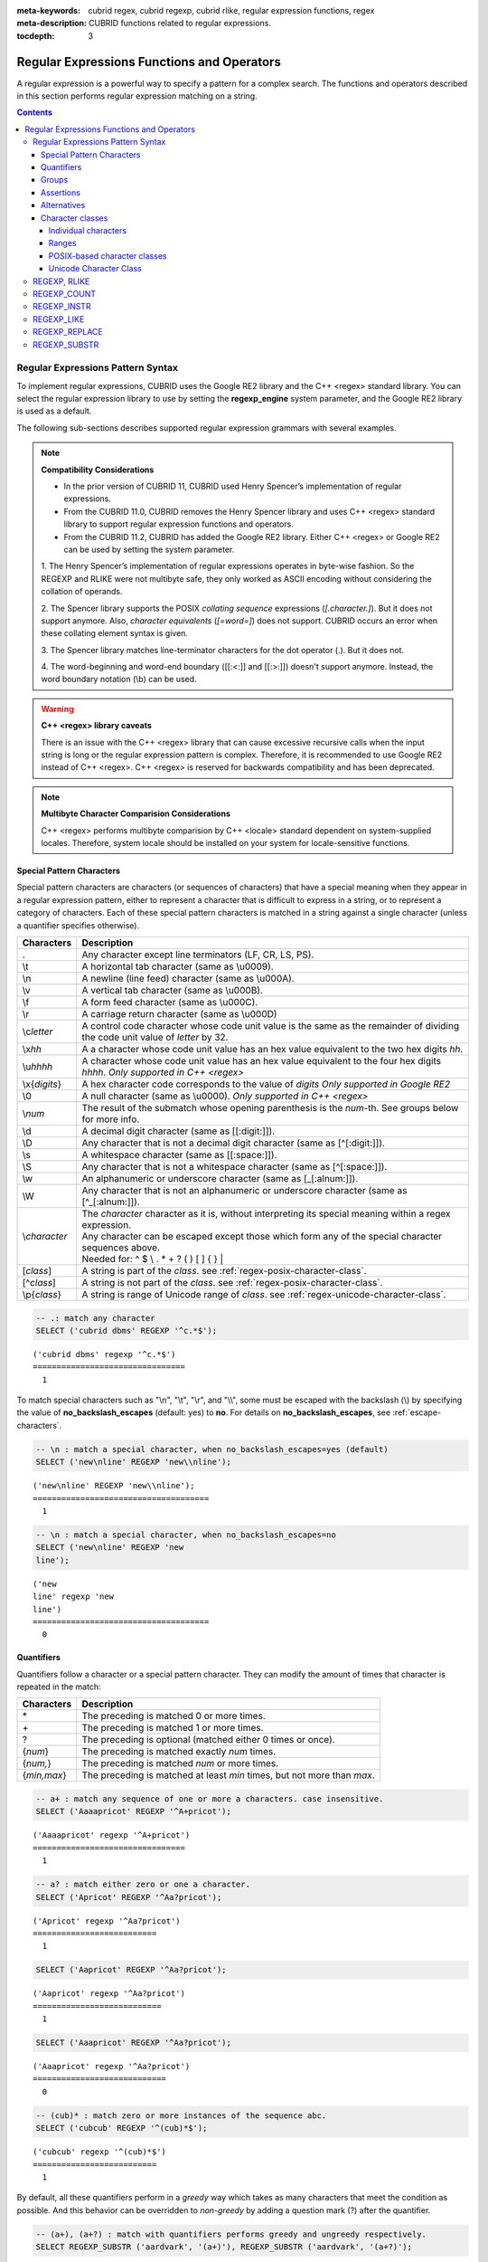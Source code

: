 :meta-keywords: cubrid regex, cubrid regexp, cubrid rlike, regular expression functions, regex
:meta-description: CUBRID functions related to regular expressions.

:tocdepth: 3

*********************************************
Regular Expressions Functions and Operators
*********************************************

A regular expression is a powerful way to specify a pattern for a complex search.
The functions and operators described in this section performs regular expression matching on a string.

.. contents::

.. _regex-syntax:

Regular Expressions Pattern Syntax
==============================================

To implement regular expressions, CUBRID uses the Google RE2 library and the C++ <regex> standard library.
You can select the regular expression library to use by setting the **regexp_engine** system parameter, and the Google RE2 library is used as a default.

The following sub-sections describes supported regular expression grammars with several examples.

.. note::

  **Compatibility Considerations**

  - In the prior version of CUBRID 11, CUBRID used Henry Spencer’s implementation of regular expressions.
  - From the CUBRID 11.0, CUBRID removes the Henry Spencer library and uses C++ <regex> standard library to support regular expression functions and operators.
  - From the CUBRID 11.2, CUBRID has added the Google RE2 library. Either C++ <regex> or Google RE2 can be used by setting the system parameter.

  \1. The Henry Spencer’s implementation of regular expressions operates in byte-wise fashion. So the REGEXP and RLIKE were not multibyte safe, 
  they only worked as ASCII encoding without considering the collation of operands.
  
  \2. The Spencer library supports the POSIX *collating sequence* expressions (*[.character.]*). But it does not support anymore.
  Also, *character equivalents* (*[=word=]*) does not support. CUBRID occurs an error when these collating element syntax is given.
  
  \3. The Spencer library matches line-terminator characters for the dot operator (.). But it does not.
  
  \4. The word-beginning and word-end boundary ([[:<:]] and [[:>:]]) doesn't support anymore. Instead, the word boundary notation (\\b) can be used.

.. warning::

  **C++ <regex> library caveats**

  There is an issue with the C++ <regex> library that can cause excessive recursive calls when the input string is long or the regular expression pattern is complex.
  Therefore, it is recommended to use Google RE2 instead of C++ <regex>. 
  C++ <regex> is reserved for backwards compatibility and has been deprecated.

.. note::

  **Multibyte Character Comparision Considerations**

  C++ <regex> performs multibyte comparision by C++ <locale> standard dependent on system-supplied locales. Therefore, system locale should be installed on your system for locale-sensitive functions.

Special Pattern Characters
---------------------------

Special pattern characters are characters (or sequences of characters) that have a special meaning when they appear in a regular expression pattern, either to represent a character that is difficult to express in a string, or to represent a category of characters. 
Each of these special pattern characters is matched in a string against a single character (unless a quantifier specifies otherwise).

+----------------+------------------------------------------------------------------------------------------------------------------------------+
| Characters     | Description                                                                                                                  |
+================+==============================================================================================================================+
| .              | Any character except line terminators (LF, CR, LS, PS).                                                                      |
+----------------+------------------------------------------------------------------------------------------------------------------------------+
| \\t            | A horizontal tab character (same as \\u0009).                                                                                |
+----------------+------------------------------------------------------------------------------------------------------------------------------+
| \\n            | A newline (line feed) character (same as \\u000A).                                                                           |
+----------------+------------------------------------------------------------------------------------------------------------------------------+
| \\v            | A vertical tab character (same as \\u000B).                                                                                  |
+----------------+------------------------------------------------------------------------------------------------------------------------------+
| \\f            | A form feed character (same as \\u000C).                                                                                     |
+----------------+------------------------------------------------------------------------------------------------------------------------------+
| \\r            | A carriage return character (same as \\u000D)                                                                                |
+----------------+------------------------------------------------------------------------------------------------------------------------------+
| \\c\ *letter*  | A control code character whose code unit value is the same as the remainder of dividing                                      |
|                | the code unit value of *letter* by 32.                                                                                       |
+----------------+------------------------------------------------------------------------------------------------------------------------------+
| \\x\ *hh*      | A a character whose code unit value has an hex value equivalent to the two hex digits *hh*.                                  |
+----------------+------------------------------------------------------------------------------------------------------------------------------+
| \\u\ *hhhh*    | A character whose code unit value has an hex value equivalent to the four hex digits *hhhh*. *Only supported in C++ <regex>* |
+----------------+------------------------------------------------------------------------------------------------------------------------------+
| \\x\ {*digits*}| A hex character code corresponds to the value of *digits* *Only supported in Google RE2*                                     |
+----------------+------------------------------------------------------------------------------------------------------------------------------+
| \\0            | A null character (same as \\u0000). *Only supported in C++ <regex>*                                                          |
+----------------+------------------------------------------------------------------------------------------------------------------------------+
| \\\ *num*      | The result of the submatch whose opening parenthesis is the *num*-th. See groups below for more info.                        |
+----------------+------------------------------------------------------------------------------------------------------------------------------+
| \\d            | A decimal digit character (same as [[:digit:]]).                                                                             |
+----------------+------------------------------------------------------------------------------------------------------------------------------+
| \\D            | Any character that is not a decimal digit character (same as [^[:digit:]]).                                                  |
+----------------+------------------------------------------------------------------------------------------------------------------------------+
| \\s            | A whitespace character (same as [[:space:]]).                                                                                |
+----------------+------------------------------------------------------------------------------------------------------------------------------+
| \\S            | Any character that is not a whitespace character (same as [^[:space:]]).                                                     |
+----------------+------------------------------------------------------------------------------------------------------------------------------+
| \\w            | An alphanumeric or underscore character (same as [_[:alnum:]]).                                                              |
+----------------+------------------------------------------------------------------------------------------------------------------------------+
| \\W            | Any character that is not an alphanumeric or underscore character (same as [^_[:alnum:]]).                                   |
+----------------+------------------------------------------------------------------------------------------------------------------------------+
|                | | The *character* character as it is, without interpreting its special meaning within a regex expression.                    |
| \\\ *character*| | Any character can be escaped except those which form any of the special character sequences above.                         |
|                | | Needed for: ^ $ \\ . * + ? ( ) [ ] { } \|                                                                                  |
+----------------+------------------------------------------------------------------------------------------------------------------------------+
| \[\ *class*\]  | A string is part of the *class*. see :ref:`regex-posix-character-class`.                                                     |
+----------------+------------------------------------------------------------------------------------------------------------------------------+
| \[^\ *class*\] | A string is not part of the *class*. see :ref:`regex-posix-character-class`.                                                 |
+----------------+------------------------------------------------------------------------------------------------------------------------------+
| \\p{*class*}   | A string is range of Unicode range of *class*. see :ref:`regex-unicode-character-class`.                                     |
+----------------+------------------------------------------------------------------------------------------------------------------------------+

.. code-block:: sql

    -- .: match any character
    SELECT ('cubrid dbms' REGEXP '^c.*$');
    
::

    ('cubrid dbms' regexp '^c.*$')
    ================================
      1

To match special characters such as "\\n", "\\t", "\\r", and "\\\\", some must be escaped with the backslash (\\) by specifying the value of **no_backslash_escapes** (default: yes) to **no**. 
For details on **no_backslash_escapes**, see :ref:`escape-characters`.

.. code-block:: sql

    -- \n : match a special character, when no_backslash_escapes=yes (default)
    SELECT ('new\nline' REGEXP 'new\\nline'); 

::
    
    ('new\nline' REGEXP 'new\\nline'); 
    =====================================
      1

.. code-block:: sql

    -- \n : match a special character, when no_backslash_escapes=no
    SELECT ('new\nline' REGEXP 'new
    line');

::
    
    ('new
    line' regexp 'new
    line')
    =====================================
      0

Quantifiers
------------

Quantifiers follow a character or a special pattern character. They can modify the amount of times that character is repeated in the match:

+----------------+-------------------------------------------------------------------------+
| Characters     | Description                                                             |
+================+=========================================================================+
| \*             | The preceding is matched 0 or more times.                               |
+----------------+-------------------------------------------------------------------------+
| \+             | The preceding is matched 1 or more times.                               |
+----------------+-------------------------------------------------------------------------+
| ?              | The preceding is optional (matched either 0 times or once).             |
+----------------+-------------------------------------------------------------------------+
| {*num*}        | The preceding is matched exactly *num* times.                           |
+----------------+-------------------------------------------------------------------------+
| {*num,*}       | The preceding is matched *num* or more times.                           |
+----------------+-------------------------------------------------------------------------+
| {*min,max*}    | The preceding is matched at least *min* times, but not more than *max*. |
+----------------+-------------------------------------------------------------------------+

.. code-block:: sql

    -- a+ : match any sequence of one or more a characters. case insensitive.
    SELECT ('Aaaapricot' REGEXP '^A+pricot');
    
::

    ('Aaaapricot' regexp '^A+pricot')
    ================================
      1

.. code-block:: sql

    -- a? : match either zero or one a character.
    SELECT ('Apricot' REGEXP '^Aa?pricot');
    
::

    ('Apricot' regexp '^Aa?pricot')
    ==========================
      1
    
.. code-block:: sql

    SELECT ('Aapricot' REGEXP '^Aa?pricot');
    
::

    ('Aapricot' regexp '^Aa?pricot')
    ===========================
      1
     
.. code-block:: sql

    SELECT ('Aaapricot' REGEXP '^Aa?pricot');
    
::

    ('Aaapricot' regexp '^Aa?pricot')
    ============================
      0

.. code-block:: sql

    -- (cub)* : match zero or more instances of the sequence abc.
    SELECT ('cubcub' REGEXP '^(cub)*$');
    
::

    ('cubcub' regexp '^(cub)*$')
    ==========================
      1

By default, all these quantifiers perform in a *greedy* way which takes as many characters that meet the condition as possible. 
And this behavior can be overridden to *non-greedy* by adding a question mark (?) after the quantifier.

.. code-block:: sql

    -- (a+), (a+?) : match with quantifiers performs greedy and ungreedy respectively.
    SELECT REGEXP_SUBSTR ('aardvark', '(a+)'), REGEXP_SUBSTR ('aardvark', '(a+?)');
    
::

    regexp_substr('aardvark', '(a+)')  regexp_substr('aardvark', '(a+?)')
    ============================================
      'aa'                  'a'

Groups
------

Groups allow to apply quantifiers to a sequence of characters (instead of a single character). There are two kinds of groups:

+--------------------+-------------------------------------------------------+
| Characters         | Description                                           |
+====================+=======================================================+
| (\ *subpattern*)   | Group which creates a backreference.                  |
+--------------------+-------------------------------------------------------+
| (?:\ *subpattern*) | Passive group which does not create a backreference.  |
+--------------------+-------------------------------------------------------+

.. code-block:: sql

    -- The captured group can be referenced with $int
    SELECT REGEXP_REPLACE ('hello cubrid','\([[:alnum:]]+\)','$1!');

::

    regexp_replace('hello cubrid','([[:alnum:]]+)','$1!')
    ==========================
      'hello! cubrid!'

When a group creates a backreference, the characters that represent the subpattern in a string are stored as a submatch. Each submatch is numbered after the order of appearance of their opening parenthesis (the first submatch is number 1, the second is number 2, and so on...).
These submatches can be used in the regular expression itself to specify that the entire subpattern should appear again somewhere else (see \int in the special characters list). They can also be used in the replacement string in the REGEXP_REPLACE function.

.. code-block:: sql

    -- performs regexp_substr without groups. the following is the case that fully matched.
    SELECT REGEXP_SUBSTR ('abckabcjabc', '[a-c]{3}k[a-c]{3}j[a-c]{3}');

    -- ([a-c]{3}) creates a backreference, \1
    SELECT REGEXP_SUBSTR ('abckabcjabc', '([a-c]{3})k\1j\1');

::

    regexp_substr('abckabcjabc', '[a-c]{3}k[a-c]{3}j[a-c]{3}')
    ======================
      'abckabcjabc'

    regexp_substr('abckabcjabc', '([a-c]{3})k\1j\1')
    ======================
      'abckabcjabc'

Assertions
----------

Assertions are conditions that do not consume characters in a string: they do not describe a character, but a condition that must be fulfilled before or after a character.

+-----------------+-----------------------------------------------------------------------------------------------------------------------+
| Characters      | Description                                                                                                           |
+=================+=======================================================================================================================+
| ^               | The beginning of a string, or follows a line terminator                                                               |
+-----------------+-----------------------------------------------------------------------------------------------------------------------+
| $               | The end of a string, or precedes a line terminator                                                                    |
+-----------------+-----------------------------------------------------------------------------------------------------------------------+
| \\b             | The previous character is a word character and the next is a non-word character (or vice-versa).                      |
+-----------------+-----------------------------------------------------------------------------------------------------------------------+
| \\B             | The previous and next characters are both word characters or both are non-word characters.                            |
+-----------------+-----------------------------------------------------------------------------------------------------------------------+
| (?=subpattern)  | Positive lookahead. The characters following the character must match subpattern, but no characters are consumed.     |
+-----------------+-----------------------------------------------------------------------------------------------------------------------+
| (?!subpattern)  | Negative lookahead. The characters following the assertion must not match subpattern, but no characters are consumed. |
+-----------------+-----------------------------------------------------------------------------------------------------------------------+

.. code-block:: sql

    -- ^ : match the beginning of a string
    SELECT ('cubrid dbms' REGEXP '^cub');
    
::

    ('cubrid dbms' regexp '^cub')
    ===============================
      1

.. code-block:: sql

    -- $ : match the end of a string
    SELECT ('this is cubrid dbms' REGEXP 'dbms$');
    
::

    ('this is cubrid dbms' regexp 'dbms$')
    ========================================
      1

.. code-block:: sql

    -- (?=subpattern): positive lookahead
    SELECT REGEXP_REPLACE ('cubrid dbms cubrid sql cubrid rdbms', 'cubrid(?= sql)', 'CUBRID');

    -- (?!subpattern): nagative lookahead
    SELECT REGEXP_REPLACE ('cubrid dbms cubrid sql cubrid rdbms', 'cubrid(?! sql)', 'CUBRID');
    
::

   regexp_replace('cubrid dbms cubrid sql cubrid rdbms', 'cubrid(?= sql)', 'CUBRID')
   ======================
     'cubrid dbms CUBRID sql cubrid rdbms'

   regexp_replace('cubrid dbms cubrid sql cubrid rdbms', 'cubrid(?! sql)', 'CUBRID')
   ======================
     'CUBRID dbms cubrid sql CUBRID rdbms'

Alternatives
------------

A pattern can include different alternatives:

+-----------------+------------------------------------------------------+
| Characters      | Description                                          | 
+=================+======================================================+
| \|              | Separates two alternative patterns or subpatterns.   |
+-----------------+------------------------------------------------------+

.. code-block:: sql

    -- a|b : matches any character that is either a or b.
    SELECT ('a' REGEXP 'a|b');
    SELECT ('d' REGEXP 'a|b');
    
::

    ('a' regexp 'a|b')
    ==============================
      1

    ('d' regexp 'a|b')
    ==============================
      0

A regular expression can contain multiple alternative patterns simply by separating them with the separator operator (|): The regular expression will match if any of the alternatives match, and as soon as one does.
Subpatterns (in groups or assertions) can also use the separator operator to separate different alternatives.

.. code-block:: sql

    -- a|b|c : matches any character that is either a, b or c.
    SELECT ('a' REGEXP 'a|b|c');
    SELECT ('d' REGEXP 'a|b|c');
    
::

    ('a' regexp 'a|b|c')
    ==============================
      1

    ('d' regexp 'a|b|c')
    ==============================
      0

Character classes
-----------------

Character classes syntax matches one of characters or a category of characters within square brackets.

Individual characters
~~~~~~~~~~~~~~~~~~~~~

Any character specified is considered part of the class (except the characters \\, [, ]).

.. code-block:: sql

    -- [abc] : matches any character that is either a, b or c.
    SELECT ('a' REGEXP '[abc]');
    SELECT ('d' REGEXP '[abc]');
    
::

    ('a' regexp '[abc]')
    ==============================
      1

    ('d' regexp '[abc]')
    ==============================
      0

Ranges
~~~~~~~~~~~~~~~~~~~~~~~ 

To represent a range of characters, use the dash character (-) between two valid characters. 
For example, "[a-z]" matches any alphabet letter whereas "[0-9]" matches any single number.

.. code-block:: sql

    SELECT ('adf' REGEXP '[a-f]');
    SELECT ('adf' REGEXP '[g-z]');
    
::

    ('adf' regexp '[a-f]')
    ================================
      1

    ('adf' regexp '[g-z]')
    ================================
      0

.. code-block:: sql

    -- [0-9]+: matches number sequence in a string
    SELECT REGEXP_SUBSTR ('aas200gjb', '[0-9]+');
    
::

    regexp_substr('aas200gjb', '[0-9]+')
    ======================
      '200'

.. code-block:: sql

    SELECT ('strike' REGEXP '^[^a-dXYZ]+$');
    
::

    ('strike' regexp '^[^a-dXYZ]+$')
    ================================
      1

.. _regex-posix-character-class:

POSIX-based character classes
~~~~~~~~~~~~~~~~~~~~~~~~~~~~~~~~~~

The POSIX-based character class (*[:classname:]*) defines categories of characters as shown below.

.. note::

    Google RE2 matches only ASCII characters, and C++ <regex> matches Unicode characters as well.

+------------+-----------------------------------------+
| Class      | Description                             |
+============+=========================================+
| [:alnum:]  | Alpha-numerical character               |
+------------+-----------------------------------------+
| [:alpha:]  | Alphabetic character                    |
+------------+-----------------------------------------+
| [:blank:]  | Blank character                         |
+------------+-----------------------------------------+
| [:cntrl:]  | Control character                       |
+------------+-----------------------------------------+
| [:digit:]  | Decimal digit character                 |
+------------+-----------------------------------------+
| [:graph:]  | Character with graphical representation |
+------------+-----------------------------------------+
| [:lower:]  | Lowercase letter                        |
+------------+-----------------------------------------+
| [:print:]  | Printable character                     |
+------------+-----------------------------------------+
| [:punct:]  | Punctuation mark character              |
+------------+-----------------------------------------+
| [:space:]  | Whitespace character                    |
+------------+-----------------------------------------+
| [:upper:]  | Uppercase letter                        |
+------------+-----------------------------------------+
| [:xdigit:] | Hexadecimal digit character             |
+------------+-----------------------------------------+

[:d:], [:w:] and [:s:] are an extension to the ECMAScript grammar. C++ <regex> 에서만 사용할 수 있다.

+------------+-----------------------------------------+
| 클래스     | 설명                                    |
+============+=========================================+
| [:d:]      | 숫자 (0-9)                              |
+------------+-----------------------------------------+
| [:w:]      | 단어                                    |
+------------+-----------------------------------------+
| [:s:]      | 공백                                    |
+------------+-----------------------------------------+

.. code-block:: sql

    SELECT REGEXP_SUBSTR ('Samseong-ro 86-gil, Gangnam-gu, Seoul 06178', '[[:digit:]]{5}');
    
::

    regexp_substr('Samseong-ro 86-gil, Gangnam-gu, Seoul 06178', '[[:digit:]]\{5\}')
    ================================
      '06178'

.. code-block:: sql

    SET NAMES utf8 COLLATE utf8_ko_cs;
    SELECT REGEXP_REPLACE ('가나다 가나 가나다라', '\b[[:alpha:]]{2}\b', '#');
    
::

    regexp_replace('가나다 가나 가나다라', '\b[[:alpha:]]\{2\}\b', '#')
    ======================
      '가나다 # 가나다라'

.. _regex-unicode-character-class:

Unicode Character Class
~~~~~~~~~~~~~~~~~~~~~~~~~~~

Unicode character classes (*\\p{classname}*) are only supported by Google RE2. The Unicode class name can be specified as shown in the table below.
For example, to match Korean characters, you can use **\\p{Hangul}**.

+-------------------------+
| Unicode Character Class |
+=========================+
| Adlam                   |
+-------------------------+
| Ahom                    |
+-------------------------+
| Anatolian_Hieroglyphs   |
+-------------------------+
| Arabic                  |
+-------------------------+
| Armenian                |
+-------------------------+
| Avestan                 |
+-------------------------+
| Balinese                |
+-------------------------+
| Bamum                   |
+-------------------------+
| Bassa_Vah               |
+-------------------------+
| Batak                   |
+-------------------------+
| Bengali                 |
+-------------------------+
| Bhaiksuki               |
+-------------------------+
| Bopomofo                |
+-------------------------+
| Brahmi                  |
+-------------------------+
| Braille                 |
+-------------------------+
| Buginese                |
+-------------------------+
| Buhid                   |
+-------------------------+
| Canadian_Aboriginal     |
+-------------------------+
| Carian                  |
+-------------------------+
| Caucasian_Albanian      |
+-------------------------+
| Chakma                  |
+-------------------------+
| Cham                    |
+-------------------------+
| Cherokee                |
+-------------------------+
| Chorasmian              |
+-------------------------+
| Common                  |
+-------------------------+
| Coptic                  |
+-------------------------+
| Cuneiform               |
+-------------------------+
| Cypriot                 |
+-------------------------+
| Cypro_Minoan            |
+-------------------------+
| Cyrillic                |
+-------------------------+
| Deseret                 |
+-------------------------+
| Devanagari              |
+-------------------------+
| Dives_Akuru             |
+-------------------------+
| Dogra                   |
+-------------------------+
| Duployan                |
+-------------------------+
| Egyptian_Hieroglyphs    |
+-------------------------+
| Elbasan                 |
+-------------------------+
| Elymaic                 |
+-------------------------+
| Ethiopic                |
+-------------------------+
| Georgian                |
+-------------------------+
| Glagolitic              |
+-------------------------+
| Gothic                  |
+-------------------------+
| Grantha                 |
+-------------------------+
| Greek                   |
+-------------------------+
| Gujarati                |
+-------------------------+
| Gunjala_Gondi           |
+-------------------------+
| Gurmukhi                |
+-------------------------+
| Han                     |
+-------------------------+
| Hangul                  |
+-------------------------+
| Hanifi_Rohingya         |
+-------------------------+
| Hanunoo                 |
+-------------------------+
| Hatran                  |
+-------------------------+
| Hebrew                  |
+-------------------------+
| Hiragana                |
+-------------------------+
| Imperial_Aramaic        |
+-------------------------+
| Inherited               |
+-------------------------+
| Inscriptional_Pahlavi   |
+-------------------------+
| Inscriptional_Parthian  |
+-------------------------+
| Javanese                |
+-------------------------+
| Kaithi                  |
+-------------------------+
| Kannada                 |
+-------------------------+
| Katakana                |
+-------------------------+
| Kawi                    |
+-------------------------+
| Kayah_Li                |
+-------------------------+
| Kharoshthi              |
+-------------------------+
| Khitan_Small_Script     |
+-------------------------+
| Khmer                   |
+-------------------------+
| Khojki                  |
+-------------------------+
| Khudawadi               |
+-------------------------+
| Lao                     |
+-------------------------+
| Latin                   |
+-------------------------+
| Lepcha                  |
+-------------------------+
| Limbu                   |
+-------------------------+
| Linear_A                |
+-------------------------+
| Linear_B                |
+-------------------------+
| Lisu                    |
+-------------------------+
| Lycian                  |
+-------------------------+
| Lydian                  |
+-------------------------+
| Mahajani                |
+-------------------------+
| Makasar                 |
+-------------------------+
| Malayalam               |
+-------------------------+
| Mandaic                 |
+-------------------------+
| Manichaean              |
+-------------------------+
| Marchen                 |
+-------------------------+
| Masaram_Gondi           |
+-------------------------+
| Medefaidrin             |
+-------------------------+
| Meetei_Mayek            |
+-------------------------+
| Mende_Kikakui           |
+-------------------------+
| Meroitic_Cursive        |
+-------------------------+
| Meroitic_Hieroglyphs    |
+-------------------------+
| Miao                    |
+-------------------------+
| Modi                    |
+-------------------------+
| Mongolian               |
+-------------------------+
| Mro                     |
+-------------------------+
| Multani                 |
+-------------------------+
| Myanmar                 |
+-------------------------+
| Nabataean               |
+-------------------------+
| Nag_Mundari             |
+-------------------------+
| Nandinagari             |
+-------------------------+
| New_Tai_Lue             |
+-------------------------+
| Newa                    |
+-------------------------+
| Nko                     |
+-------------------------+
| Nushu                   |
+-------------------------+
| Nyiakeng_Puachue_Hmong  |
+-------------------------+
| Ogham                   |
+-------------------------+
| Ol_Chiki                |
+-------------------------+
| Old_Hungarian           |
+-------------------------+
| Old_Italic              |
+-------------------------+
| Old_North_Arabian       |
+-------------------------+
| Old_Permic              |
+-------------------------+
| Old_Persian             |
+-------------------------+
| Old_Sogdian             |
+-------------------------+
| Old_South_Arabian       |
+-------------------------+
| Old_Turkic              |
+-------------------------+
| Old_Uyghur              |
+-------------------------+
| Oriya                   |
+-------------------------+
| Osage                   |
+-------------------------+
| Osmanya                 |
+-------------------------+
| Pahawh_Hmong            |
+-------------------------+
| Palmyrene               |
+-------------------------+
| Pau_Cin_Hau             |
+-------------------------+
| Phags_Pa                |
+-------------------------+
| Phoenician              |
+-------------------------+
| Psalter_Pahlavi         |
+-------------------------+
| Rejang                  |
+-------------------------+
| Runic                   |
+-------------------------+
| Samaritan               |
+-------------------------+
| Saurashtra              |
+-------------------------+
| Sharada                 |
+-------------------------+
| Shavian                 |
+-------------------------+
| Siddham                 |
+-------------------------+
| SignWriting             |
+-------------------------+
| Sinhala                 |
+-------------------------+
| Sogdian                 |
+-------------------------+
| Sora_Sompeng            |
+-------------------------+
| Soyombo                 |
+-------------------------+
| Sundanese               |
+-------------------------+
| Syloti_Nagri            |
+-------------------------+
| Syriac                  |
+-------------------------+
| Tagalog                 |
+-------------------------+
| Tagbanwa                |
+-------------------------+
| Tai_Le                  |
+-------------------------+
| Tai_Tham                |
+-------------------------+
| Tai_Viet                |
+-------------------------+
| Takri                   |
+-------------------------+
| Tamil                   |
+-------------------------+
| Tangsa                  |
+-------------------------+
| Tangut                  |
+-------------------------+
| Telugu                  |
+-------------------------+
| Thaana                  |
+-------------------------+
| Thai                    |
+-------------------------+
| Tibetan                 |
+-------------------------+
| Tifinagh                |
+-------------------------+
| Tirhuta                 |
+-------------------------+
| Toto                    |
+-------------------------+
| Ugaritic                |
+-------------------------+
| Vai                     |
+-------------------------+
| Vithkuqi                |
+-------------------------+
| Wancho                  |
+-------------------------+
| Warang_Citi             |
+-------------------------+
| Yezidi                  |
+-------------------------+
| Yi                      |
+-------------------------+
| Zanabazar_Square        |
+-------------------------+


.. code-block:: sql

    -- ;set regexp_engine=re2
    SELECT REGEXP_COUNT('가나 가나다라 마바사아 자차카타 파하', '\p{Hangul}+');

::

    regexp_count(_utf8'가나 가나다라 마바사아 자차카타 파하' collate utf8_ko_cs, _utf8'\p{Hangul}+' collate utf8_ko_cs)
    ==============================
    5

.. _regex-rlike:

REGEXP, RLIKE
=============

The **REGEXP** and **RLIKE** are used interchangeably. It performs a regular expression matcinh of a string. In the below syntax, if *expression* matches *pattern*, 1 is returned; otherwise, 0 is returned. If either *expression* or *pattern* is **NULL**, **NULL** is returned.
The second syntax has the same meaning as the third syntax, which both syntaxes are using **NOT**.

::

    expression REGEXP | RLIKE [BINARY] pattern
    expression NOT REGEXP | RLIKE pattern
    NOT (expression REGEXP | RLIKE pattern)

*   *expression* : Column or input expression
*   *pattern* : Pattern used in regular expressions

The difference between **REGEXP** and **LIKE** are as follows:

*  The **LIKE** operator succeeds only if the pattern matches the entire value.
*  The **REGEXP** operator succeeds if the pattern matches anywhere in the value. To match the entire value, you should use "^" at the beginning and "$" at the end.
*  The **LIKE** operator is case sensitive, but patterns of regular expressions in **REGEXP** is not case sensitive. To enable case sensitive, you should use **REGEXP BINARY** statement.

.. code-block:: sql

    -- [a-dX] : matches any character that is either a, b, c, d or X.
    SELECT ('aXbc' REGEXP '[a-dX]');

::
    
    ('aXbc' regexp '[a-dX]')
    ==============================
    1

.. code-block:: sql

    -- When REGEXP is used in SELECT list, enclosing this with parentheses is required. 
    -- But used in WHERE clause, no need parentheses.
    -- case insensitive, except when used with BINARY.
    SELECT name FROM public.athlete where name REGEXP '^[a-d]';

::
    
    name
    ======================
    'Dziouba Irina'
    'Dzieciol Iwona'
    'Dzamalutdinov Kamil'
    'Crucq Maurits'
    'Crosta Daniele'
    'Bukovec Brigita'
    'Bukic Perica'
    'Abdullayev Namik'

.. _regex-count:

REGEXP_COUNT
============

.. function:: REGEXP_COUNT (string, pattern_string [, position [, match_type]])

    The **REGEXP_COUNT** function returns the number of occurrences of the regular expression pattern, *pattern_string*, within a given character string, *string*. If **NULL** is specified as an argument, **NULL** is returned.

    :param string: Specifies the original string. If the value is **NULL**, **NULL** is returned.
    :param pattern_string: Specifies the regular expression pattern string to be searched. If the value is **NULL**, **NULL** is returned.
    :param position: Specifies the position of the *string* to start the search. If the value is omitted, the default value 1 is applied. If the value is negative or zero, an error will be returned. If the value is **NULL**, **NULL** is returned
    :param match_type: Specifies the string to change default matching behavior of the function. If the value is omitted, the default value 'i' is applied. If the value is other than 'c' or 'i', an error will be returned. If the value is **NULL**, **NULL** is returned.
    :rtype: INT

.. code-block:: sql

    -- it returns NULL when an argument is specified with NULL value
    SELECT REGEXP_COUNT('ab123ab111a','[a-d]+',NULL);
    
::

    regexp_count('ab123ab111a','[a-d]+',NULL)
    ======================
      NULL

.. code-block:: sql

    -- an empty string pattern doesn't match with any string
    SELECT REGEXP_COUNT('ab123ab111a','');
    
::

    regexp_count('ab123ab111a','')
    ======================
      0

.. code-block:: sql

    SELECT REGEXP_COUNT('ab123Ab111aAA','[a-d]', 3);
    
::

    regexp_count('ab123Ab111aAA', '[a-d]', 3)
    ===========================================
                                            5

.. code-block:: sql

    -- case insensitive ('i') is the default value
    SELECT REGEXP_COUNT('ab123Ab111aAA','[a-d]', 3, 'i');

    -- If case sensitive ('c') is specified as match_type, A is not matched.
    SELECT REGEXP_COUNT('ab123Ab111aAA','[a-d]', 3, 'c');
    
    
::

    regexp_count('ab123Ab111aAA', '[a-d]', 3, 'i')
    ================================================
                                                 5

    regexp_count('ab123Ab111aAA', '[a-d]', 3, 'c')
    ================================================
                                                 2

.. code-block:: sql

    SET NAMES utf8 COLLATE utf8_ko_cs;
    SELECT REGEXP_COUNT('가나123abc가다abc가가','[가-나]+');
    
::

    regexp_count('가나123abc가다abc가가','[가-나]+')
    ======================
      3


.. _regex-instr:

REGEXP_INSTR
============

.. function:: REGEXP_INSTR (string, pattern_string [, position [, occurrence [, return_option [, match_type]]]])

    The **REGEXP_INSTR** function returns the beginning or ending position by searching for a regular expression pattern, *pattern_string*, within a given character string, *string*. If **NULL** is specified as an argument, **NULL** is returned.

    :param string: Specifies the original string. If the value is **NULL**, **NULL** is returned.
    :param pattern_string: Specifies the regular expression pattern string to be searched. If the value is **NULL**, **NULL** is returned.
    :param position: Specifies the position of the *string* to start the search. If the value is omitted, the default value 1 is applied. If the value is negative or zero, an error will be returned. If the value is **NULL**, **NULL** is returned
    :param occurrence: Specifies the occurrence of the match to use. If the value is omitted, the default value 1 is applied. If the value is negative, an error will be returned. If the value is **NULL**, **NULL** is returned.
    :param return_option: Specifies whether to return the position of the start or end of the matched string. If the value is 0, the position of the first character of the match is returned. If the value is 0, the starting position of the matched string is returned. If the value is 1, the end position of the matched string is returned. If the value is other than 0 or 1, an error will be returned. If the value is **NULL**, **NULL** is returned.
    :param match_type: Specifies the string to change default matching behavior of the function. If the value is omitted, the default value 'i' is applied. If the value is other than 'c' or 'i', an error will be returned. If the value is **NULL**, **NULL** is returned.
    :rtype: INT

.. code-block:: sql

    -- it returns NULL when an argument is specified with NULL value
    SELECT REGEXP_INSTR('12345abcdeabcde','[abc]',NULL);
    
::

    regexp_instr('12345abcdeabcde', '[abc]', null)
    ======================
      NULL

.. code-block:: sql

    -- an empty string pattern doesn't match with any string
    SELECT REGEXP_INSTR('12345abcdeabcde','');
    
::

    regexp_instr('12345abcdeabcde', '')
    ======================
      0

.. code-block:: sql

    -- it returns the position of the first character of the match.
    SELECT REGEXP_INSTR('12354abc5','[:alpha:]+',1,1,0);
    
::

    regexp_instr('12354abc5','[:alpha:]+', 1, 1, 0);
    ======================
      6


.. code-block:: sql

    -- it returns the position of the character following the match.
    SELECT REGEXP_INSTR('12354abc5','[:alpha:]+',1,1,1);
    
::

    regexp_instr('12354abc5','[:alpha:]+', 1, 1, 1);
    ======================
      7

.. code-block:: sql

    SET NAMES utf8 COLLATE utf8_ko_cs;
    SELECT REGEXP_INSTR('12345가나다라마가나다라마바','[가-다]+');
    
::

    regexp_instr('12345가나다라마가나다라마바','[가-다]+');
    ======================
      6

.. _regex-like:

REGEXP_LIKE
===========

.. function:: REGEXP_LIKE (string, pattern_string [, match_type])

    The **REGEXP_LIKE** function searches for a regular expression pattern, *pattern_string*, within a given character string, *string*. If the pattern matched anywhere in the *string*, 1 is returned. Otherwise, 0 is returned. If **NULL** is specified as an argument, **NULL** is returned.

    :param string: Specifies the original string. If the value is **NULL**, **NULL** is returned.
    :param pattern_string: Specifies the regular expression pattern string to be searched. If the value is **NULL**, **NULL** is returned.
    :param match_type: Specifies the string to change default matching behavior of the function. If the value is omitted, the default value 'i' is applied. If the value is other than 'c' or 'i', an error will be returned. If the value is **NULL**, **NULL** is returned.
    :rtype: INT

.. code-block:: sql

    SELECT REGEXP_LIKE('abbbbc','ab+c');
    
::

    regexp_like('abbbbc', 'ab+c');
    ======================
      1

.. code-block:: sql

    -- an empty string pattern doesn't match with any string
    SELECT REGEXP_LIKE('abbbbc','');
    
::

    regexp_like('abbbbc', '');
    ======================
      0

.. code-block:: sql

    SELECT REGEXP_LIKE('abbbbc','AB+C', 'c');
    
::

    regexp_like('abbbbc', 'AB+C');
    ======================
      0

.. code-block:: sql

    SET NAMES utf8 COLLATE utf8_ko_cs;
    SELECT REGEXP_LIKE('가나다','가나?다');
    SELECT REGEXP_LIKE('가나라다','가나?다');
    
::

    regexp_like('가나다', '가나?다')
    ===============================
      1

    regexp_like('가나라다, '가나?다')
    ================================
      0

.. _regex-replace:

REGEXP_REPLACE
==============

.. function:: REGEXP_REPLACE (string, pattern_string, replacement_string [, position [, occurrence [, match_type]]])

    The **REGEXP_REPLACE** function searches for a regular expression pattern, *pattern_string*, within a given character string, *string*, and replaces it with a character string, *replacement_string*. If **NULL** is specified as an argument, **NULL** is returned.

    :param string: Specifies the original string. If the value is **NULL**, **NULL** is returned.
    :param pattern_string: Specifies the regular expression pattern string to be searched. If the value is **NULL**, **NULL** is returned.
    :param replacement_string: Specifies the string to replace the matched string by *pattern_string*. If the value is **NULL**, **NULL** is returned.
    :param position: Specifies the position of the *string* to start the search. If the value is omitted, the default value 1 is applied. If the value is negative or zero, an error will be returned. If the value is **NULL**, **NULL** is returned
    :param occurrence: Specifies the occurrence of the pattern to use. If the value is omitted, the default value 0 is applied. If the value is negative, an error will be returned. If the value is **NULL**, **NULL** is returned.
    :param match_type: Specifies the string to change default matching behavior of the function. If the value is omitted, the default value 'i' is applied. If the value is other than 'c' or 'i', an error will be returned. If the value is **NULL**, **NULL** is returned.
    :rtype: STRING

.. code-block:: sql

    -- it returns NULL when an argument is specified with NULL value
    SELECT REGEXP_REPLACE('12345abcdeabcde','[a-d]',NULL);
    
::

    regexp_replace('12345abcdeabcde', '[a-d]', null)
    ======================
    NULL

.. code-block:: sql

    -- an empty string pattern doesn't match with any string
    SELECT REGEXP_REPLACE('12345abcdeabcde','','#');
    
::

    regexp_replace('12345abcdeabcde', '', '#')
    ======================
      '12345abcdeabcde'

.. code-block:: sql

    SELECT REGEXP_REPLACE('12345abDEKBcde','[a-d]','#');
    
::

    regexp_replace('12345abDEKBcde', '[a-d]', '#')
    ======================
      '12345###EK###e'

.. code-block:: sql

    -- case insensitive ('i') is the default value
    SELECT REGEXP_REPLACE('12345abDEKBcde','[a-d]','#', 1, 0, 'i');

    -- match_type is specified as case sensitive ('c'). 'B' and 'D' are not matched.
    SELECT REGEXP_REPLACE('12345abDEKBcde','[a-d]','#', 1, 0, 'c');
    
::

    regexp_replace('12345abDEKBcde', '[a-d]', '#', 1, 0, 'i')
    ======================
      '12345###EK###e'


    regexp_replace('12345abDEKBcde', '[a-d]', '#', 1, 0, 'c')
    ======================
      '12345##DEKB##e'

.. code-block:: sql

    SET NAMES utf8 COLLATE utf8_ko_cs;
    SELECT REGEXP_REPLACE('a1가b2나다라','[가-다]','#',6);
    
::

    regexp_replace('a1가b2나다라', '[가-다]', '#', 6);
    ======================
      'a1가b2##라'

.. _regex-substr:

REGEXP_SUBSTR
=============

.. function:: REGEXP_SUBSTR (string, pattern_string [, position [, occurrence [, match_type]]])

    The **REGEXP_SUBSTR** function extracts a character string matched for a regular expression pattern, *pattern_string*, within a given character string, *string*. If **NULL** is specified as an argument, **NULL** is returned.

    :param string: Specifies the original string. If the value is **NULL**, **NULL** is returned.
    :param pattern_string: Specifies the regular expression pattern string to be searched. If the value is **NULL**, **NULL** is returned.
    :param position: Specifies the position of the *string* to start the search. If the value is omitted, the default value 1 is applied. If the value is negative or zero, an error will be returned. If the value is **NULL**, **NULL** is returned
    :param occurrence: Specifies the occurrence of the pattern to use. If the value is omitted, the default value 0 is applied. If the value is negative, an error will be returned. If the value is **NULL**, **NULL** is returned.
    :param match_type: Specifies the string to change default matching behavior of the function. If the value is omitted, the default value 'i' is applied. If the value is other than 'c' or 'i', an error will be returned. If the value is **NULL**, **NULL** is returned.
    :rtype: STRING

.. code-block:: sql

    -- if pattern is not matched, null is returned
    SELECT REGEXP_SUBSTR('12345abcdeabcde','[k-z]+');
    
::

    regexp_substr('12345abcdeabcde','[k-z]+');
    ======================
      NULL

.. code-block:: sql

    -- an empty string pattern doesn't match with any string
    SELECT REGEXP_SUBSTR('12345abcdeabcde','');
    
::

    regexp_substr('12345abcdeabcde', '')
    ======================
      NULL

.. code-block:: sql

    SELECT REGEXP_SUBSTR('Samseong-ro, Gangnam-gu, Seoul',',[^,]+,');
    
::

    regexp_substr('Samseong-ro, Gangnam-gu, Seoul', ',[^,]+,')
    ======================
      ', Gangnam-gu,'
     
.. code-block:: sql

    SET NAMES utf8 COLLATE utf8_ko_cs;
    SELECT REGEXP_SUBSTR('삼성로, 강남구, 서울특별시','\p{Hangul}+',1,2);
    
::

    regexp_substr('삼성로, 강남구, 서울특별시', \p{Hangul}+', 1, 2);
    ======================
      '강남구'

